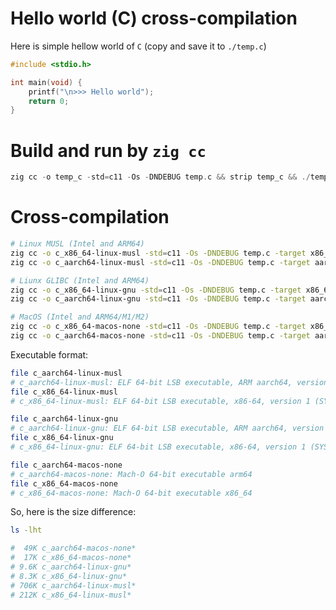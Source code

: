 * Hello world (C) cross-compilation

Here is simple hellow world of =C= (copy and save it to =./temp.c=)

#+BEGIN_SRC c
  #include <stdio.h>

  int main(void) {
      printf("\n>>> Hello world");
      return 0;
  }
#+END_SRC


* Build and run by =zig cc=

#+BEGIN_SRC c
  zig cc -o temp_c -std=c11 -Os -DNDEBUG temp.c && strip temp_c && ./temp_c
#+END_SRC


* Cross-compilation

#+BEGIN_SRC bash
  # Linux MUSL (Intel and ARM64)
  zig cc -o c_x86_64-linux-musl -std=c11 -Os -DNDEBUG temp.c -target x86_64-linux-musl
  zig cc -o c_aarch64-linux-musl -std=c11 -Os -DNDEBUG temp.c -target aarch64-linux-musl

  # Liunx GLIBC (Intel and ARM64)
  zig cc -o c_x86_64-linux-gnu -std=c11 -Os -DNDEBUG temp.c -target x86_64-linux-gnu
  zig cc -o c_aarch64-linux-gnu -std=c11 -Os -DNDEBUG temp.c -target aarch64-linux-gnu

  # MacOS (Intel and ARM64/M1/M2)
  zig cc -o c_x86_64-macos-none -std=c11 -Os -DNDEBUG temp.c -target x86_64-macos-none
  zig cc -o c_aarch64-macos-none -std=c11 -Os -DNDEBUG temp.c -target aarch64-macos-none
#+END_SRC

Executable format:

#+BEGIN_SRC bash
  file c_aarch64-linux-musl
  # c_aarch64-linux-musl: ELF 64-bit LSB executable, ARM aarch64, version 1 (SYSV), statically linked, with debug_info, not stripped
  file c_x86_64-linux-musl
  # c_x86_64-linux-musl: ELF 64-bit LSB executable, x86-64, version 1 (SYSV), statically linked, with debug_info, not stripped

  file c_aarch64-linux-gnu
  # c_aarch64-linux-gnu: ELF 64-bit LSB executable, ARM aarch64, version 1 (SYSV), dynamically linked, interpreter /lib/ld-linux-aarch64.so.1, for GNU/Linux 2.0.0, with debug_info, not stripped
  file c_x86_64-linux-gnu
  # c_x86_64-linux-gnu: ELF 64-bit LSB executable, x86-64, version 1 (SYSV), dynamically linked, interpreter /lib64/ld-linux-x86-64.so.2, for GNU/Linux 2.0.0, with debug_info, not stripped

  file c_aarch64-macos-none
  # c_aarch64-macos-none: Mach-O 64-bit executable arm64
  file c_x86_64-macos-none
  # c_x86_64-macos-none: Mach-O 64-bit executable x86_64
#+END_SRC



So, here is the size difference:

#+BEGIN_SRC bash
  ls -lht

  #  49K c_aarch64-macos-none*
  #  17K c_x86_64-macos-none*
  # 9.6K c_aarch64-linux-gnu*
  # 8.3K c_x86_64-linux-gnu*
  # 706K c_aarch64-linux-musl*
  # 212K c_x86_64-linux-musl*
#+END_SRC

